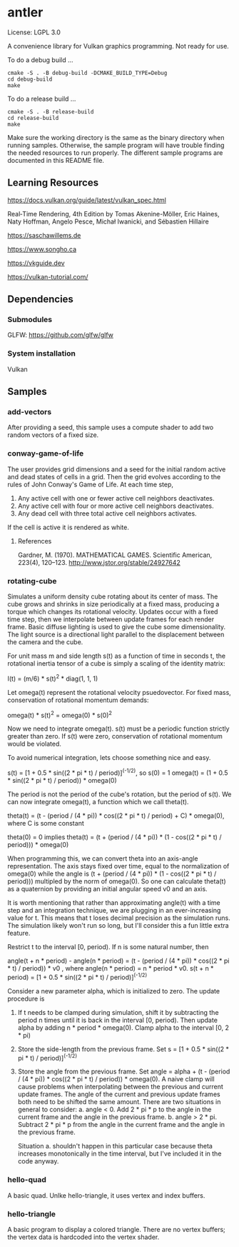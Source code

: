 * antler

License: LGPL 3.0

A convenience library for Vulkan graphics programming. Not ready for use.

To do a debug build ...

#+BEGIN_SRC shell
cmake -S . -B debug-build -DCMAKE_BUILD_TYPE=Debug
cd debug-build
make
#+END_SRC

To do a release build ...

#+BEGIN_SRC shell
cmake -S . -B release-build
cd release-build
make
#+END_SRC

Make sure the working directory is the same as the binary directory when running samples.
Otherwise, the sample program will have trouble finding the needed resources to run properly.
The different sample programs are documented in this README file.

** Learning Resources

https://docs.vulkan.org/guide/latest/vulkan_spec.html

Real‐Time Rendering, 4th Edition by Tomas Akenine-Möller, Eric Haines, Naty Hoffman, Angelo Pesce, Michał Iwanicki, and Sébastien Hillaire

https://saschawillems.de

https://www.songho.ca

https://vkguide.dev

https://vulkan-tutorial.com/

** Dependencies
*** Submodules

GLFW: https://github.com/glfw/glfw

*** System installation

Vulkan

** Samples
*** add-vectors

After providing a seed, this sample uses a compute shader to add two random vectors of a fixed size.

*** conway-game-of-life

The user provides grid dimensions and a seed for the initial random active and dead states of cells in a grid.
Then the grid evolves according to the rules of John Conway's Game of Life. At each time step,

1. Any active cell with one or fewer active cell neighbors deactivates.
2. Any active cell with four or more active cell neighbors deactivates.
3. Any dead cell with three total active cell neighbors activates.

If the cell is active it is rendered as white.

**** References

Gardner, M. (1970). MATHEMATICAL GAMES. Scientific American, 223(4), 120–123. http://www.jstor.org/stable/24927642

*** rotating-cube

Simulates a uniform density cube rotating about its center of mass.
The cube grows and shrinks in size periodically at a fixed mass, producing a torque which changes its rotational velocity.
Updates occur with a fixed time step, then we interpolate between update frames for each render frame.
Basic diffuse lighting is used to give the cube some dimensionality.
The light source is a directional light parallel to the displacement between the camera and the cube.

For unit mass m and side length s(t) as a function of time in seconds t,
the rotational inertia tensor of a cube is simply a scaling of the identity matrix:

I(t) = (m/6) * s(t)^2 * diag(1, 1, 1)

Let omega(t) represent the rotational velocity psuedovector.
For fixed mass, conservation of rotational momentum demands:

omega(t) * s(t)^2 = omega(0) * s(0)^2

Now we need to integrate omega(t). s(t) must be a periodic function strictly greater than zero.
If s(t) were zero, conservation of rotational momentum would be violated.

To avoid numerical integration, lets choose something nice and easy.

s(t) = [1 + 0.5 * sin((2 * pi * t) / period)]^(-1/2), so s(0) = 1
omega(t) = (1 + 0.5 * sin((2 * pi * t) / period)) * omega(0)

The period is not the period of the cube's rotation, but the period of s(t).
We can now integrate omega(t), a function which we call theta(t).

theta(t) = (t - (period / (4 * pi)) * cos((2 * pi * t) / period) + C) * omega(0), where C is some constant

theta(0) = 0 implies
theta(t) = (t + (period / (4 * pi)) * (1 - cos((2 * pi * t) / period))) * omega(0)

When programming this, we can convert theta into an axis-angle representation.
The axis stays fixed over time, equal to the normalization of omega(0) while
the angle is (t + (period / (4 * pi)) * (1 - cos((2 * pi * t) / period))) multipled by the norm of omega(0).
So one can calculate theta(t) as a quaternion by providing an initial angular speed v0 and an axis.

It is worth mentioning that rather than approximating angle(t) with a time step and an integration technique,
we are plugging in an ever-increasing value for t.
This means that t loses decimal precision as the simulation runs.
The simulation likely won't run so long, but I'll consider this a fun little extra feature.

Restrict t to the interval [0, period). If n is some natural number, then

angle(t + n * period) - angle(n * period) = (t - (period / (4 * pi)) *  cos((2 * pi * t) / period)) * v0
, where angle(n * period) = n * period * v0.
s(t + n * period) = [1 + 0.5 * sin((2 * pi * t) / period)]^(-1/2)

Consider a new parameter alpha, which is initialized to zero. The update procedure is

1. If t needs to be clamped during simulation, shift it by subtracting the period n times until it is back in the interval [0, period).
   Then update alpha by adding  n * period * omega(0). Clamp alpha to the interval [0, 2 * pi)
2. Store the side-length from the previous frame.
   Set s = [1 + 0.5 * sin((2 * pi * t) / period)]^(-1/2)
3. Store the angle from the previous frame.
   Set angle = alpha + (t - (period / (4 * pi)) *  cos((2 * pi * t) / period)) * omega(0).
   A naive clamp will cause problems when interpolating between the previous and current update frames.
   The angle of the current and previous update frames both need to be shifted the same amount.
   There are two situations in general to consider:
   a. angle < 0.
   Add 2 * pi * p to the angle in the current frame and the angle in the previous frame.
   b. angle > 2 * pi.
   Subtract 2 * pi * p from the angle in the current frame and the angle in the previous frame.  

   Situation a. shouldn't happen in this particular case because theta increases monotonically in the time interval,
   but I've included it in the code anyway.

*** hello-quad

A basic quad. Unlke hello-triangle, it uses vertex and index buffers.

*** hello-triangle

A basic program to display a colored triangle.
There are no vertex buffers; the vertex data is hardcoded into the vertex shader.
